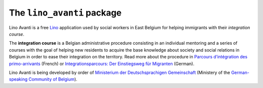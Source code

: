 ===========================
The ``lino_avanti`` package
===========================




Lino Avanti is a free `Lino <http://www.lino-framework.org/>`__
application used by social workers in East Belgium for helping
immigrants with their *integration course*.

The **integration course** is a Belgian administrative procedure
consisting in an individual mentoring and a series of courses with the
goal of helping new residents to acquire the base knowledge about
society and social relations in Belgium in order to ease their
integration on the territory.  Read more about the procedure in
`Parcours d’intégration des primo-arrivants
<http://socialsante.wallonie.be/?q=action-sociale/integration-personne-origine-etrangere/dispositifs/parcours-integration-primo-arrivant>`__
(French) or `Integrationsparcours: Der Einstiegsweg für Migranten
<http://www.dglive.be/desktopdefault.aspx/tabid-4795/8506_read-47195/>`__
(German).

Lino Avanti is being developed by order of `Ministerium der
Deutschsprachigen Gemeinschaft <http://www.dglive.be>`__ (Ministery of
the `German-speaking Community of Belgium
<https://en.wikipedia.org/wiki/German-speaking_Community_of_Belgium>`__).

